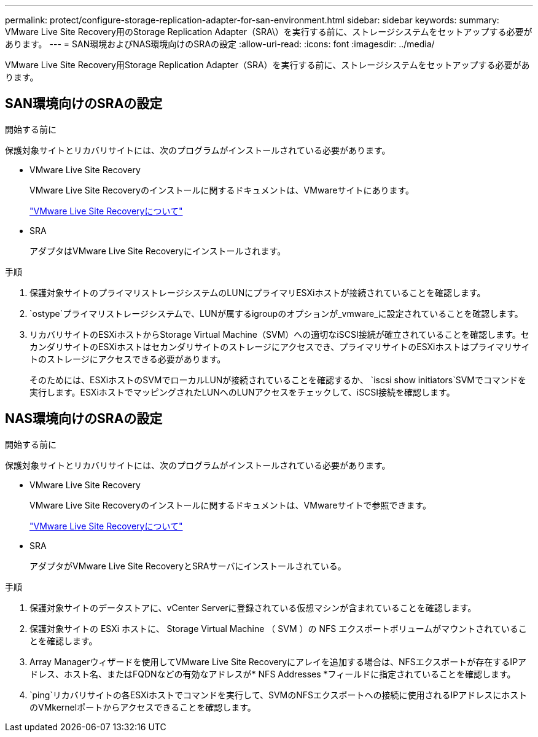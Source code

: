---
permalink: protect/configure-storage-replication-adapter-for-san-environment.html 
sidebar: sidebar 
keywords:  
summary: VMware Live Site Recovery用のStorage Replication Adapter（SRA\）を実行する前に、ストレージシステムをセットアップする必要があります。 
---
= SAN環境およびNAS環境向けのSRAの設定
:allow-uri-read: 
:icons: font
:imagesdir: ../media/


[role="lead"]
VMware Live Site Recovery用Storage Replication Adapter（SRA）を実行する前に、ストレージシステムをセットアップする必要があります。



== SAN環境向けのSRAの設定

.開始する前に
保護対象サイトとリカバリサイトには、次のプログラムがインストールされている必要があります。

* VMware Live Site Recovery
+
VMware Live Site Recoveryのインストールに関するドキュメントは、VMwareサイトにあります。

+
https://techdocs.broadcom.com/us/en/vmware-cis/live-recovery/live-site-recovery/9-0/about-vmware-live-site-recovery-installation-and-configuration.html["VMware Live Site Recoveryについて"]

* SRA
+
アダプタはVMware Live Site Recoveryにインストールされます。



.手順
. 保護対象サイトのプライマリストレージシステムのLUNにプライマリESXiホストが接続されていることを確認します。
.  `ostype`プライマリストレージシステムで、LUNが属するigroupのオプションが_vmware_に設定されていることを確認します。
. リカバリサイトのESXiホストからStorage Virtual Machine（SVM）への適切なiSCSI接続が確立されていることを確認します。セカンダリサイトのESXiホストはセカンダリサイトのストレージにアクセスでき、プライマリサイトのESXiホストはプライマリサイトのストレージにアクセスできる必要があります。
+
そのためには、ESXiホストのSVMでローカルLUNが接続されていることを確認するか、 `iscsi show initiators`SVMでコマンドを実行します。ESXiホストでマッピングされたLUNへのLUNアクセスをチェックして、iSCSI接続を確認します。





== NAS環境向けのSRAの設定

.開始する前に
保護対象サイトとリカバリサイトには、次のプログラムがインストールされている必要があります。

* VMware Live Site Recovery
+
VMware Live Site Recoveryのインストールに関するドキュメントは、VMwareサイトで参照できます。

+
https://techdocs.broadcom.com/us/en/vmware-cis/live-recovery/live-site-recovery/9-0/about-vmware-live-site-recovery-installation-and-configuration.html["VMware Live Site Recoveryについて"]

* SRA
+
アダプタがVMware Live Site RecoveryとSRAサーバにインストールされている。



.手順
. 保護対象サイトのデータストアに、vCenter Serverに登録されている仮想マシンが含まれていることを確認します。
. 保護対象サイトの ESXi ホストに、 Storage Virtual Machine （ SVM ）の NFS エクスポートボリュームがマウントされていることを確認します。
. Array Managerウィザードを使用してVMware Live Site Recoveryにアレイを追加する場合は、NFSエクスポートが存在するIPアドレス、ホスト名、またはFQDNなどの有効なアドレスが* NFS Addresses *フィールドに指定されていることを確認します。
.  `ping`リカバリサイトの各ESXiホストでコマンドを実行して、SVMのNFSエクスポートへの接続に使用されるIPアドレスにホストのVMkernelポートからアクセスできることを確認します。

